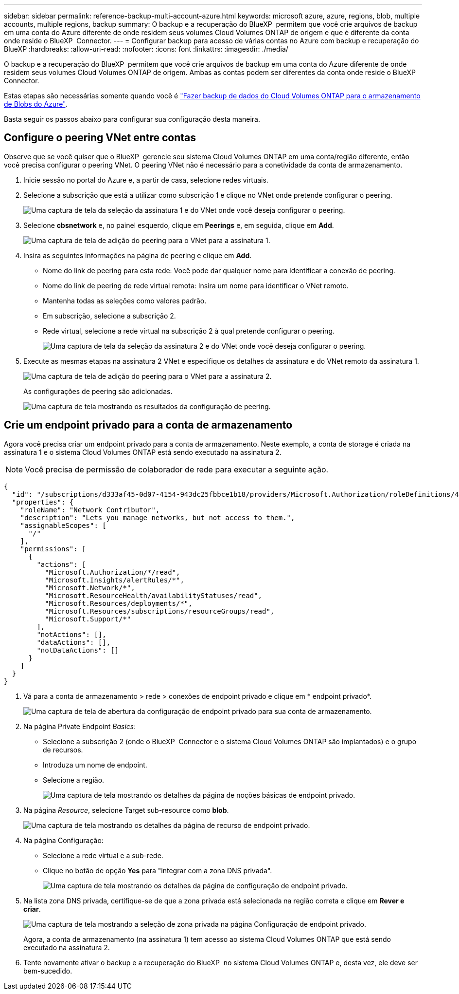 ---
sidebar: sidebar 
permalink: reference-backup-multi-account-azure.html 
keywords: microsoft azure, azure, regions, blob, multiple accounts, multiple regions, backup 
summary: O backup e a recuperação do BlueXP  permitem que você crie arquivos de backup em uma conta do Azure diferente de onde residem seus volumes Cloud Volumes ONTAP de origem e que é diferente da conta onde reside o BlueXP  Connector. 
---
= Configurar backup para acesso de várias contas no Azure com backup e recuperação do BlueXP
:hardbreaks:
:allow-uri-read: 
:nofooter: 
:icons: font
:linkattrs: 
:imagesdir: ./media/


[role="lead"]
O backup e a recuperação do BlueXP  permitem que você crie arquivos de backup em uma conta do Azure diferente de onde residem seus volumes Cloud Volumes ONTAP de origem. Ambas as contas podem ser diferentes da conta onde reside o BlueXP  Connector.

Estas etapas são necessárias somente quando você é https://docs.netapp.com/us-en/bluexp-backup-recovery/task-backup-to-azure.html["Fazer backup de dados do Cloud Volumes ONTAP para o armazenamento de Blobs do Azure"^].

Basta seguir os passos abaixo para configurar sua configuração desta maneira.



== Configure o peering VNet entre contas

Observe que se você quiser que o BlueXP  gerencie seu sistema Cloud Volumes ONTAP em uma conta/região diferente, então você precisa configurar o peering VNet. O peering VNet não é necessário para a conetividade da conta de armazenamento.

. Inicie sessão no portal do Azure e, a partir de casa, selecione redes virtuais.
. Selecione a subscrição que está a utilizar como subscrição 1 e clique no VNet onde pretende configurar o peering.
+
image:screenshot_azure_peer1.png["Uma captura de tela da seleção da assinatura 1 e do VNet onde você deseja configurar o peering."]

. Selecione *cbsnetwork* e, no painel esquerdo, clique em *Peerings* e, em seguida, clique em *Add*.
+
image:screenshot_azure_peer2.png["Uma captura de tela de adição do peering para o VNet para a assinatura 1."]

. Insira as seguintes informações na página de peering e clique em *Add*.
+
** Nome do link de peering para esta rede: Você pode dar qualquer nome para identificar a conexão de peering.
** Nome do link de peering de rede virtual remota: Insira um nome para identificar o VNet remoto.
** Mantenha todas as seleções como valores padrão.
** Em subscrição, selecione a subscrição 2.
** Rede virtual, selecione a rede virtual na subscrição 2 à qual pretende configurar o peering.
+
image:screenshot_azure_peer3.png["Uma captura de tela da seleção da assinatura 2 e do VNet onde você deseja configurar o peering."]



. Execute as mesmas etapas na assinatura 2 VNet e especifique os detalhes da assinatura e do VNet remoto da assinatura 1.
+
image:screenshot_azure_peer4.png["Uma captura de tela de adição do peering para o VNet para a assinatura 2."]

+
As configurações de peering são adicionadas.

+
image:screenshot_azure_peer5.png["Uma captura de tela mostrando os resultados da configuração de peering."]





== Crie um endpoint privado para a conta de armazenamento

Agora você precisa criar um endpoint privado para a conta de armazenamento. Neste exemplo, a conta de storage é criada na assinatura 1 e o sistema Cloud Volumes ONTAP está sendo executado na assinatura 2.


NOTE: Você precisa de permissão de colaborador de rede para executar a seguinte ação.

[source, json]
----
{
  "id": "/subscriptions/d333af45-0d07-4154-943dc25fbbce1b18/providers/Microsoft.Authorization/roleDefinitions/4d97b98b-1d4f-4787-a291-c67834d212e7",
  "properties": {
    "roleName": "Network Contributor",
    "description": "Lets you manage networks, but not access to them.",
    "assignableScopes": [
      "/"
    ],
    "permissions": [
      {
        "actions": [
          "Microsoft.Authorization/*/read",
          "Microsoft.Insights/alertRules/*",
          "Microsoft.Network/*",
          "Microsoft.ResourceHealth/availabilityStatuses/read",
          "Microsoft.Resources/deployments/*",
          "Microsoft.Resources/subscriptions/resourceGroups/read",
          "Microsoft.Support/*"
        ],
        "notActions": [],
        "dataActions": [],
        "notDataActions": []
      }
    ]
  }
}
----
. Vá para a conta de armazenamento > rede > conexões de endpoint privado e clique em * endpoint privado*.
+
image:screenshot_azure_networking1.png["Uma captura de tela de abertura da configuração de endpoint privado para sua conta de armazenamento."]

. Na página Private Endpoint _Basics_:
+
** Selecione a subscrição 2 (onde o BlueXP  Connector e o sistema Cloud Volumes ONTAP são implantados) e o grupo de recursos.
** Introduza um nome de endpoint.
** Selecione a região.
+
image:screenshot_azure_networking2.png["Uma captura de tela mostrando os detalhes da página de noções básicas de endpoint privado."]



. Na página _Resource_, selecione Target sub-resource como *blob*.
+
image:screenshot_azure_networking3.png["Uma captura de tela mostrando os detalhes da página de recurso de endpoint privado."]

. Na página Configuração:
+
** Selecione a rede virtual e a sub-rede.
** Clique no botão de opção *Yes* para "integrar com a zona DNS privada".
+
image:screenshot_azure_networking4.png["Uma captura de tela mostrando os detalhes da página de configuração de endpoint privado."]



. Na lista zona DNS privada, certifique-se de que a zona privada está selecionada na região correta e clique em *Rever e criar*.
+
image:screenshot_azure_networking5.png["Uma captura de tela mostrando a seleção de zona privada na página Configuração de endpoint privado."]

+
Agora, a conta de armazenamento (na assinatura 1) tem acesso ao sistema Cloud Volumes ONTAP que está sendo executado na assinatura 2.

. Tente novamente ativar o backup e a recuperação do BlueXP  no sistema Cloud Volumes ONTAP e, desta vez, ele deve ser bem-sucedido.

